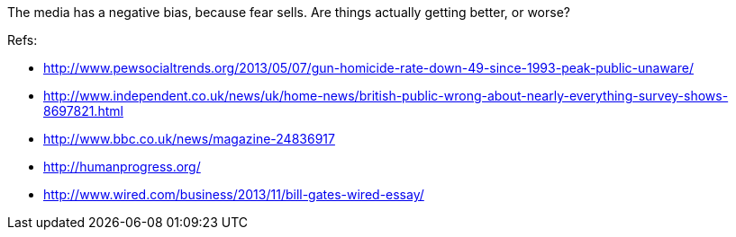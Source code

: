 :title: Contrary to Popular Belief, Everything is getting better
:slug: contrary-to-popular-belief-everything-is-getting-better
:date: 2013-07-10 01:07:00
:status: draft
:tags: politics
:summary: 



The media has a negative bias, because fear sells. Are things actually getting better, or worse?

Refs:

* http://www.pewsocialtrends.org/2013/05/07/gun-homicide-rate-down-49-since-1993-peak-public-unaware/[http://www.pewsocialtrends.org/2013/05/07/gun-homicide-rate-down-49-since-1993-peak-public-unaware/]
* http://www.independent.co.uk/news/uk/home-news/british-public-wrong-about-nearly-everything-survey-shows-8697821.html[http://www.independent.co.uk/news/uk/home-news/british-public-wrong-about-nearly-everything-survey-shows-8697821.html]
* http://www.bbc.co.uk/news/magazine-24836917[http://www.bbc.co.uk/news/magazine-24836917]
* http://humanprogress.org/[http://humanprogress.org/]
* http://www.wired.com/business/2013/11/bill-gates-wired-essay/[http://www.wired.com/business/2013/11/bill-gates-wired-essay/]

